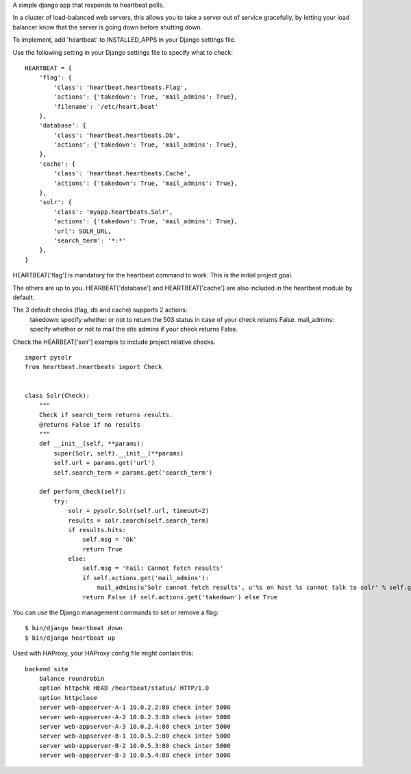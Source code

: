 A simple django app that responds to heartbeat polls.  

In a cluster of load-balanced web servers, this allows you to take a server out of service gracefully,
by letting your load balancer know that the server is going down before shutting down.

To implement, add 'heartbeat' to INSTALLED_APPS in your Django settings file.

Use the following setting in your Django settings file to specify what to check:
::

    HEARTBEAT = {
        'flag': {
            'class': 'heartbeat.heartbeats.Flag',
            'actions': {'takedown': True, 'mail_admins': True},
            'filename': '/etc/heart.beat'
        },
        'database': {
            'class': 'heartbeat.heartbeats.Db',
            'actions': {'takedown': True, 'mail_admins': True},
        },
        'cache': {
            'class': 'heartbeat.heartbeats.Cache',
            'actions': {'takedown': True, 'mail_admins': True},
        },
        'solr': {
            'class': 'myapp.heartbeats.Solr',
            'actions': {'takedown': True, 'mail_admins': True},
            'url': SOLR_URL,
            'search_term': '*:*'
        },
    }

HEARTBEAT['flag'] is mandatory for the heartbeat command to work. This is the initial project goal.

The others are up to you. HEARBEAT['database'] and HEARTBEAT['cache'] are also included in the heartbeat module by default.


The 3 default checks (flag, db and cache) supports 2 actions:
 takedown: specify whether or not to return the 503 status in case of your check returns False.
 mail_admins: specify whether or not to mail the site admins if your check returns False.


Check the HEARBEAT['solr'] example to include project relative checks.
::


    import pysolr
    from heartbeat.heartbeats import Check


    class Solr(Check):
        """
        Check if search_term returns results.
        @returns False if no results
        """
        def __init__(self, **params):
            super(Solr, self).__init__(**params)
            self.url = params.get('url')
            self.search_term = params.get('search_term')

        def perform_check(self):
            try:
                solr = pysolr.Solr(self.url, timeout=2)
                results = solr.search(self.search_term)
                if results.hits:
                    self.msg = 'Ok'
                    return True
                else:
                    self.msg = 'Fail: Cannot fetch results'
                    if self.actions.get('mail_admins'):
                        mail_admins(u'Solr cannot fetch results', u'%s on host %s cannot talk to solr' % self.get_node())
                    return False if self.actions.get('takedown') else True


You can use the Django management commands to set or remove a flag:
::

    $ bin/django heartbeat down
    $ bin/django heartbeat up


Used with HAProxy, your HAProxy config file might contain this:
::

    backend site
        balance roundrobin
        option httpchk HEAD /heartbeat/status/ HTTP/1.0
        option httpclose
        server web-appserver-A-1 10.0.2.2:80 check inter 5000
        server web-appserver-A-2 10.0.2.3:80 check inter 5000
        server web-appserver-A-3 10.0.2.4:80 check inter 5000
        server web-appserver-B-1 10.0.5.2:80 check inter 5000
        server web-appserver-B-2 10.0.5.3:80 check inter 5000
        server web-appserver-B-3 10.0.5.4:80 check inter 5000


